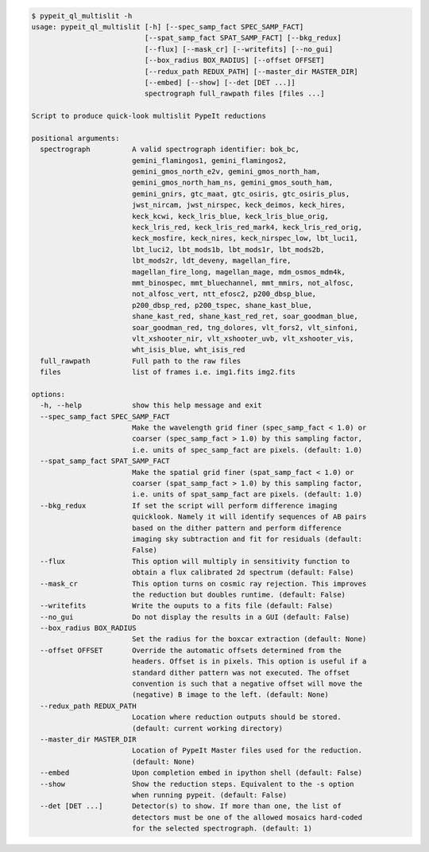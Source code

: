 .. code-block:: console

    $ pypeit_ql_multislit -h
    usage: pypeit_ql_multislit [-h] [--spec_samp_fact SPEC_SAMP_FACT]
                               [--spat_samp_fact SPAT_SAMP_FACT] [--bkg_redux]
                               [--flux] [--mask_cr] [--writefits] [--no_gui]
                               [--box_radius BOX_RADIUS] [--offset OFFSET]
                               [--redux_path REDUX_PATH] [--master_dir MASTER_DIR]
                               [--embed] [--show] [--det [DET ...]]
                               spectrograph full_rawpath files [files ...]
    
    Script to produce quick-look multislit PypeIt reductions
    
    positional arguments:
      spectrograph          A valid spectrograph identifier: bok_bc,
                            gemini_flamingos1, gemini_flamingos2,
                            gemini_gmos_north_e2v, gemini_gmos_north_ham,
                            gemini_gmos_north_ham_ns, gemini_gmos_south_ham,
                            gemini_gnirs, gtc_maat, gtc_osiris, gtc_osiris_plus,
                            jwst_nircam, jwst_nirspec, keck_deimos, keck_hires,
                            keck_kcwi, keck_lris_blue, keck_lris_blue_orig,
                            keck_lris_red, keck_lris_red_mark4, keck_lris_red_orig,
                            keck_mosfire, keck_nires, keck_nirspec_low, lbt_luci1,
                            lbt_luci2, lbt_mods1b, lbt_mods1r, lbt_mods2b,
                            lbt_mods2r, ldt_deveny, magellan_fire,
                            magellan_fire_long, magellan_mage, mdm_osmos_mdm4k,
                            mmt_binospec, mmt_bluechannel, mmt_mmirs, not_alfosc,
                            not_alfosc_vert, ntt_efosc2, p200_dbsp_blue,
                            p200_dbsp_red, p200_tspec, shane_kast_blue,
                            shane_kast_red, shane_kast_red_ret, soar_goodman_blue,
                            soar_goodman_red, tng_dolores, vlt_fors2, vlt_sinfoni,
                            vlt_xshooter_nir, vlt_xshooter_uvb, vlt_xshooter_vis,
                            wht_isis_blue, wht_isis_red
      full_rawpath          Full path to the raw files
      files                 list of frames i.e. img1.fits img2.fits
    
    options:
      -h, --help            show this help message and exit
      --spec_samp_fact SPEC_SAMP_FACT
                            Make the wavelength grid finer (spec_samp_fact < 1.0) or
                            coarser (spec_samp_fact > 1.0) by this sampling factor,
                            i.e. units of spec_samp_fact are pixels. (default: 1.0)
      --spat_samp_fact SPAT_SAMP_FACT
                            Make the spatial grid finer (spat_samp_fact < 1.0) or
                            coarser (spat_samp_fact > 1.0) by this sampling factor,
                            i.e. units of spat_samp_fact are pixels. (default: 1.0)
      --bkg_redux           If set the script will perform difference imaging
                            quicklook. Namely it will identify sequences of AB pairs
                            based on the dither pattern and perform difference
                            imaging sky subtraction and fit for residuals (default:
                            False)
      --flux                This option will multiply in sensitivity function to
                            obtain a flux calibrated 2d spectrum (default: False)
      --mask_cr             This option turns on cosmic ray rejection. This improves
                            the reduction but doubles runtime. (default: False)
      --writefits           Write the ouputs to a fits file (default: False)
      --no_gui              Do not display the results in a GUI (default: False)
      --box_radius BOX_RADIUS
                            Set the radius for the boxcar extraction (default: None)
      --offset OFFSET       Override the automatic offsets determined from the
                            headers. Offset is in pixels. This option is useful if a
                            standard dither pattern was not executed. The offset
                            convention is such that a negative offset will move the
                            (negative) B image to the left. (default: None)
      --redux_path REDUX_PATH
                            Location where reduction outputs should be stored.
                            (default: current working directory)
      --master_dir MASTER_DIR
                            Location of PypeIt Master files used for the reduction.
                            (default: None)
      --embed               Upon completion embed in ipython shell (default: False)
      --show                Show the reduction steps. Equivalent to the -s option
                            when running pypeit. (default: False)
      --det [DET ...]       Detector(s) to show. If more than one, the list of
                            detectors must be one of the allowed mosaics hard-coded
                            for the selected spectrograph. (default: 1)
    